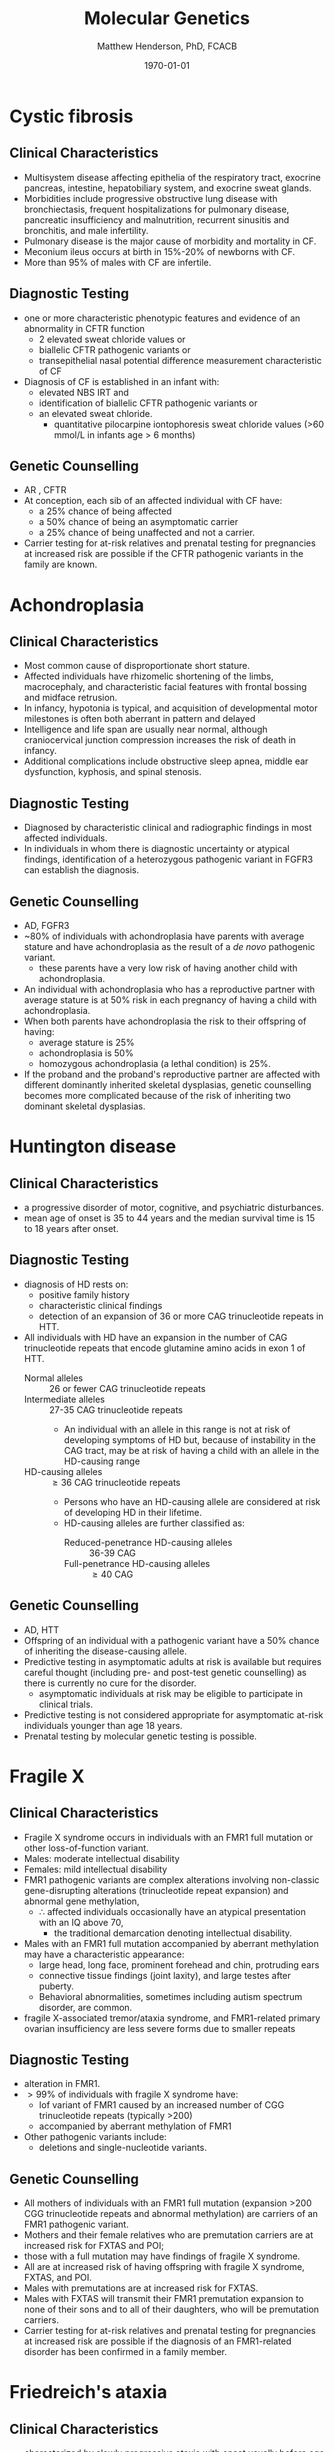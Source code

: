 #+TITLE: Molecular Genetics
#+AUTHOR: Matthew Henderson, PhD, FCACB
#+DATE: \today

* Cystic fibrosis
** Clinical Characteristics
- Multisystem disease affecting epithelia of the respiratory tract, exocrine pancreas, intestine, hepatobiliary system, and exocrine sweat glands.
- Morbidities include progressive obstructive lung disease with bronchiectasis, frequent hospitalizations for pulmonary disease, pancreatic insufficiency and malnutrition, recurrent sinusitis and bronchitis, and male infertility.
- Pulmonary disease is the major cause of morbidity and mortality in CF.
- Meconium ileus occurs at birth in 15%-20% of newborns with CF.
- More than 95% of males with CF are infertile.

** Diagnostic Testing
- one or more characteristic phenotypic features and evidence of an abnormality in CFTR function
  - 2 elevated sweat chloride values or
  - biallelic CFTR pathogenic variants or 
  - transepithelial nasal potential difference measurement characteristic of CF
- Diagnosis of CF is established in an infant with:
  - elevated NBS IRT and
  - identification of biallelic CFTR pathogenic variants or
  - an elevated sweat chloride.
    - quantitative pilocarpine iontophoresis sweat chloride values (>60 mmol/L in infants age > 6 months) 
** Genetic Counselling
- AR , CFTR
- At conception, each sib of an affected individual with CF have:
  - a 25% chance of being affected
  - a 50% chance of being an asymptomatic carrier
  - a 25% chance of being unaffected and not a carrier.
- Carrier testing for at-risk relatives and prenatal testing for pregnancies at increased risk are possible if the CFTR pathogenic variants in the family are known.
* Achondroplasia
** Clinical Characteristics
- Most common cause of disproportionate short stature.
- Affected individuals have rhizomelic shortening of the limbs,
  macrocephaly, and characteristic facial features with frontal
  bossing and midface retrusion.
- In infancy, hypotonia is typical, and acquisition of developmental
  motor milestones is often both aberrant in pattern and delayed
- Intelligence and life span are usually near normal, although
  craniocervical junction compression increases the risk of death in
  infancy.
- Additional complications include obstructive sleep apnea, middle ear
  dysfunction, kyphosis, and spinal stenosis.

** Diagnostic Testing
- Diagnosed by characteristic clinical and radiographic findings in
  most affected individuals.
- In individuals in whom there is diagnostic uncertainty or atypical
  findings, identification of a heterozygous pathogenic variant in
  FGFR3 can establish the diagnosis.

** Genetic Counselling
- AD, FGFR3
- ~80% of individuals with achondroplasia have parents with average
  stature and have achondroplasia as the result of a /de novo/
  pathogenic variant.
  - these parents have a very low risk of having another child with
    achondroplasia.
- An individual with achondroplasia who has a reproductive partner
  with average stature is at 50% risk in each pregnancy of having a
  child with achondroplasia.
- When both parents have achondroplasia the risk to their offspring of
  having:
  - average stature is 25%
  - achondroplasia is 50%
  - homozygous achondroplasia (a lethal condition) is 25%.

- If the proband and the proband's reproductive partner are affected
  with different dominantly inherited skeletal dysplasias, genetic
  counselling becomes more complicated because of the risk of
  inheriting two dominant skeletal dysplasias.
* Huntington disease
** Clinical Characteristics
- a progressive disorder of motor, cognitive, and psychiatric
 disturbances.
- mean age of onset is 35 to 44 years and the median survival time is
  15 to 18 years after onset.
** Diagnostic Testing
- diagnosis of HD rests on:
  - positive family history
  - characteristic clinical findings
  - detection of an expansion of 36 or more CAG trinucleotide repeats in HTT.

- All individuals with HD have an expansion in the number of CAG
  trinucleotide repeats that encode glutamine amino acids in exon 1 of
  HTT.
  - Normal alleles :: 26 or fewer CAG trinucleotide repeats
  - Intermediate alleles :: 27-35 CAG trinucleotide repeats
    - An individual with an allele in this range is not at risk of
      developing symptoms of HD but, because of instability in the CAG
      tract, may be at risk of having a child with an allele in the
      HD-causing range
  - HD-causing alleles :: \ge 36 CAG trinucleotide repeats
    - Persons who have an HD-causing allele are considered at risk of
      developing HD in their lifetime.
    - HD-causing alleles are further classified as:
      - Reduced-penetrance HD-causing alleles :: 36-39 CAG 
      - Full-penetrance HD-causing alleles :: \ge 40 CAG 
** Genetic Counselling
- AD, HTT
- Offspring of an individual with a pathogenic variant have a 50% chance of inheriting the disease-causing allele.
- Predictive testing in asymptomatic adults at risk is available but requires careful thought (including pre- and post-test genetic counselling) as there is currently no cure for the disorder.
  - asymptomatic individuals at risk may be eligible to participate in clinical trials.
- Predictive testing is not considered appropriate for asymptomatic at-risk individuals younger than age 18 years.
- Prenatal testing by molecular genetic testing is possible.
* Fragile X
** Clinical Characteristics
- Fragile X syndrome occurs in individuals with an FMR1 full mutation
  or other loss-of-function variant.
- Males: moderate intellectual disability
- Females: mild intellectual disability
- FMR1 pathogenic variants are complex alterations involving non-classic
  gene-disrupting alterations (trinucleotide repeat expansion) and
  abnormal gene methylation,
  - \therefore affected individuals occasionally have an atypical presentation with an IQ above 70,
    - the traditional  demarcation denoting intellectual disability.
- Males with an FMR1 full mutation accompanied by aberrant methylation may have a characteristic appearance:
  - large head, long face, prominent forehead and chin, protruding ears
  - connective tissue findings (joint laxity), and large testes after puberty.
  - Behavioral abnormalities, sometimes including autism spectrum disorder, are common.
- fragile X-associated tremor/ataxia syndrome, and FMR1-related
  primary ovarian insufficiency are less severe forms due to smaller
  repeats
** Diagnostic Testing
- alteration in FMR1.
- \gt 99% of individuals with fragile X syndrome have:
  - lof variant of FMR1 caused by an increased number of CGG
    trinucleotide repeats (typically >200)
  - accompanied by aberrant methylation of FMR1
- Other pathogenic variants include:
  - deletions and single-nucleotide variants.
** Genetic Counselling
- All mothers of individuals with an FMR1 full mutation (expansion
  >200 CGG trinucleotide repeats and abnormal methylation) are
  carriers of an FMR1 pathogenic variant.
- Mothers and their female relatives who are premutation carriers are
  at increased risk for FXTAS and POI;
- those with a full mutation may have findings of fragile X syndrome.
- All are at increased risk of having offspring with fragile X syndrome, FXTAS, and POI.
- Males with premutations are at increased risk for FXTAS.
- Males with FXTAS will transmit their FMR1 premutation expansion to none of their sons and to all of their daughters, who will be premutation carriers.
- Carrier testing for at-risk relatives and prenatal testing for
  pregnancies at increased risk are possible if the diagnosis of an
  FMR1-related disorder has been confirmed in a family member.
* Friedreich's ataxia
** Clinical Characteristics
- characterized by slowly progressive ataxia with onset usually before
  age 25 years (mean 10-15 yrs).
- FRDA is typically associated with dysarthria, muscle weakness,
  spasticity particularly in the lower limbs, scoliosis, bladder
  dysfunction, absent lower-limb reflexes, and loss of position and
  vibration sense.
  - ~2/3 have cardiomyopathy
  - ~30% have diabetes mellitus,
  - ~25% have an "atypical" presentation with later onset or retained
    tendon reflexes.
** Diagnostic Testing
- established in a proband by detection of biallelic pathogenic
  variants in FXN.
- An abnormally expanded GAA repeat in intron 1 of FXN observed on
  both alleles in ~96% with FRDA
- remaining are compound heterozygotes for abnormally expanded GAA
  repeat in the disease-causing range on one allele and another
  intragenic pathogenic variant on the other allele.


- Four classes of alleles are recognized for the GAA repeat sequence in intron 1 of FXN
  - Normal alleles :: 5-33 GAA repeats
  - Mutable normal (premutation) alleles :: 34-65 GAA repeats
  - Borderline alleles :: 44-66 GAA repeats. The shortest repeat length associated with disease 
  - Full-penetrance (disease-causing expanded) alleles :: 66-1,300 GAA repeats

Rare alleles of variant structure. In contrast to the alleles discussed above in which the GAA trinucleotides are perfect repeats, in rare pathogenic alleles the GAA repeats are not in perfect tandem order but rather are interrupted by other nucleotides. Such "interrupted FXN alleles" differ in length and types of nucleotides in the interruption, but they are typically close to the 3' end of the GAA repeat tract (see Molecular Genetics).
** Genetic Counselling
- AR, FXN
- Each sib has a 25% chance of being affected
  - 50% chance of being an asymptomatic carrier
  - 25% chance of having no pathogenic variant.
- Carrier testing of at-risk relatives, prenatal testing for
  pregnancies at increased risk, and pre-implantation genetic diagnosis
  are possible if both FXN pathogenic variants have been identified in
  an affected family member.

* Myotonic dystrophy type I
** Clinical Characteristics
- multisystem disorder that affects skeletal and smooth muscle as well
  as the eye, heart, endocrine system, and central nervous system.

- clinical findings, from mild to severe:

  - Mild DM1 :: cataract and mild myotonia (sustained muscle
                contraction) life span is normal

  - Classic DM1 :: muscle weakness and wasting, myotonia, cataract,
                   and often cardiac conduction abnormalities; adults
                   may become physically disabled and may have a
                   shortened life span.

  - Congenital DM1 :: hypotonia and severe generalized weakness at
                      birth, often with respiratory insufficiency and
                      early death; intellectual disability is common.

** Diagnostic Testing
- caused by expansion of a CTG trinucleotide repeat in the noncoding region of DMPK.
- molecular genetic testing of DMPK.
- CTG repeat length exceeding 34 repeats is abnormal.
- Molecular genetic testing detects pathogenic variants in nearly 100%
  of affected individuals.

  - Normal alleles :: 5-34 CTG repeats
  - Mutable normal (premutation) alleles :: 35-49 CTG repeats
  - Full-penetrance alleles ::  \ge 50 CTG repeats

** Genetic Counselling
- AD, DMPK
- Offspring of an affected individual have a 50% chance of inheriting the expanded allele.
- Pathogenic alleles may expand in length during gametogenesis
  - \to transmission of longer trinucleotide repeat alleles
  -  \to earlier onset and more severe disease the parent
- Prenatal testing is possible for pregnancies at increased risk when
  the diagnosis of DM1 has been confirmed by molecular genetic testing
  in an affected family member.
* Angelman syndrome
** Clinical Characteristics
- Severe developmental delay or intellectual disability, severe speech
  impairment, gait ataxia and/or tremulousness of the limbs
- unique behavior with an inappropriate happy demeanor that includes
  frequent laughing, smiling, and excitability.
- Microcephaly and seizures are also common.
- Developmental delays are first noted at around age six months
- clinical features of AS do not become manifest until after age one year
  - can take several years before the correct clinical diagnosis is obvious.

** Diagnostic Testing

#+CAPTION[]: AS and PWS
#+NAME: fig:as_pws
#+ATTR_LaTeX: :width 0.6\textwidth
[[file:./figures/aspws.jpg]]

- molecular genetic testing deficient expression or function of the
  maternally inherited UBE3A allele.
- parent-specific DNA methylation imprints in the 15q11.2-q13 chromosome region detects approximately 80%
  - including deletion, uniparental disomy (UPD), imprinting defect (ID)
- \lt 1% have a cytogenetically visible chromosome rearrangement (i.e., translocation or inversion).
- UBE3A sequence analysis detects pathogenic variants ~11% of individuals.
- molecular genetic testing (methylation analysis and UBE3A sequence
  analysis) ~90% of individuals.
- Remaining 10% with classic phenotypic features of AS have the
  disorder as a result of an as-yet unidentified genetic mechanism
  - not amenable to diagnostic testing
** Genetic Counselling
- caused by disruption of maternally imprinted UBE3A located within
  the 15q11.2-q13 Angelman syndrome/Prader-Willi syndrome region.
- The risk to sibs of a proband depends on the genetic mechanism
  leading to the loss of UBE3A function
  - typically less than 1% risk for probands with a deletion or UPD
  - as high as 50% for probands with an ID or a pathogenic variant of UBE3A.
- Members of the mother's extended family are also at increased risk
  when an ID or a UBE3A pathogenic variant is present.
- Cytogepnetically visible chromosome rearrangements may be inherited,usually /de novo/.
- Prenatal testing is possible when the underlying genetic mechanism
  is a deletion, UPD, an ID, a UBE3A pathogenic variant, or a
  chromosome rearrangement.
* Beckwith-Wiedemann syndrome
** Clinical Characteristics
- growth disorder variably characterized by neonatal hypoglycemia,
  macrosomia, macroglossia, hemihyperplasia, omphalocele, embryonal
  tumors (e.g., Wilms tumor, hepatoblastoma, neuroblastoma, and
  rhabdomyosarcoma), visceromegaly, adrenocortical cytomegaly, renal
  abnormalities (e.g., medullary dysplasia, nephrocalcinosis,
  medullary sponge kidney, and nephromegaly), and ear creases/pits.

- a clinical spectrum, may have many of these features or only one or two.

- Early death may occur from complications of prematurity,
  hypoglycemia, cardiomyopathy, macroglossia, or tumors.

** Diagnostic Testing

- Cytogenetically detectable abnormalities involving chromosome 11p15
  are found in 1% or fewer of affected individuals.

- Molecular genetic testing can identify epigenetic and genomic
  alterations of chromosome 11p15 in individuals with BWS:
  - Loss of methylation on the maternal chromosome at imprinting
    center 2 (IC2) in 50% of affected individuals;
  - Paternal uniparental disomy for chromosome 11p15 in 20%
  - Gain of methylation on the maternal chromosome at imprinting
    center 1 (IC1) in 5%.
- Methylation alterations associated with deletions or duplications in
  this region have high heritability.

- Sequence analysis of CDKN1C identifies a heterozygous maternally
  inherited pathogenic variant in approximately 40% of familial cases
  and 5%-10% of cases with no family history of BWS.

#+CAPTION[]:BWS Chromosome 11
#+NAME: fig:bws
#+ATTR_LaTeX: :width 0.5\textwidth
[[file:./figures/bws.png]]

** Genetic Counselling
- associated with abnormal regulation of gene transcription in two
  imprinted domains on chromosome 11p15.5.
- Most individuals with BWS are reported to have normal chromosome
  studies or karyotypes.
- ~85% of individuals with BWS have no family history of BWS
- ~15% have a family history consistent with parent-of-origin
  autosomal dominant transmission.
- Children of subfertile parents conceived by assisted reproductive
  technology (ART) may be at increased risk for imprinting disorders,
  including BWS.
- Identification of the underlying genetic mechanism causing BWS
  permits better estimation of recurrence risk.
- Prenatal screening for pregnancies in the general population that
  identifies findings suggestive of a diagnosis of BWS may lead to the
  consideration of
  - chromosome analysis, chromosomal microarray, and/or molecular genetic testing.
- prenatal testing by chromosome analysis for families with an
  inherited chromosome abnormality or by molecular genetic testing for
  families in which the molecular mechanism of BWS has been defined

* Prader-Willi syndrome
** Clinical Characteristics
- severe hypotonia and feeding difficulties in early infancy
- later infancy or early childhood by excessive eating
- gradual development of morbid obesity
- Motor milestones and language development are delayed.
- All individuals have some degree of cognitive impairment.
- A distinctive behavioral phenotype (with temper tantrums, stubbornness, manipulative behavior, and obsessive-compulsive characteristics) is common.
- Hypogonadism is present in both males and females and manifests as genital hypoplasia, incomplete pubertal development, and, in most, infertility.
- Short stature is common (if not treated with growth hormone);
- characteristic facial features, strabismus, and scoliosis are often present.

** Diagnostic Testing
 - DNA methylation testing to detect abnormal parent-specific
   imprinting within the Prader-Willi critical region (PWCR) on
   chromosome 15
 - testing determines whether the region is maternally inherited only
   - the paternally contributed region is absent
   - detects more than 99% of affected individuals
   - DNA methylation-specific testing is important to confirm the
     diagnosis of PWS in all individuals,

** Genetic Counselling
- PWS is caused by an absence of expression of imprinted genes in the
  paternally derived PWS/Angelman syndrome (AS) region (15q11.2-q13)
  of chromosome 15:
  - paternal deletion, maternal uniparental disomy 15 and rarely an imprinting defect.
- The risk to the sibs depends on the genetic mechanism.
  - \lt 1% if the affected child has a deletion or uniparental disomy
  - up to 50% if the affected child has an imprinting defect
  - up to 25% if a parental chromosome translocation is present
- Prenatal testing is possible for pregnancies at increased risk if
  the underlying genetic mechanism is known.
* Russell-Silver syndrome
** Clinical Characteristics
- asymmetric gestational growth restriction resulting in affected
  individuals being born small for gestational age, with relative
  macrocephaly at birth (head circumference \le1.5 SD above birth
  weight and/or length), prominent forehead usually with frontal
  bossing, and frequently body asymmetry.
- This is followed by postnatal growth failure, and in some cases progressive limb length discrepancy and feeding difficulties.
- Additional clinical features include triangular facies, fifth-finger clinodactyly, and micrognathia with narrow chin.
- The average adult height in untreated individuals is ~3.1\pm1.4 SD below the mean.
** Diagnostic Testing
- a genetically heterogeneous condition.
- Genetic testing confirms clinical diagnosis in approximately 60% of
  affected individuals.
  - hypomethylation of the imprinted control region 1 (ICR1) at
    11p15.5 causes SRS in 35%-50% of individuals
  - maternal uniparental disomy (mUPD7) causes SRS in 7%-10% of individuals.
  - a small number of individuals with SRS who have duplications,
    deletions or translocations involving the imprinting centers at
    11p15.5 or duplications, deletions, or translocations involving
    chromosome 7.
  - rarely, affected individuals with pathogenic variants in CDKN1C,
    IGF2, PLAG1, and HMGA2 have been described.
  - approximately 40% of individuals who meet NH-CSS clinical criteria
    for SRS have negative molecular and/or cytogenetic testing.

#+CAPTION[]:11p Duplication in RSS
#+NAME: fig:rss
#+ATTR_LaTeX: :width 0.5\textwidth
[[file:./figures/rss.png]]

** Genetic Counselling
- SRS has multiple etiologies and typically has a low recurrence
  risk.
- In most families, a proband with SRS represents a simplex case (a single affected family member) and has
  SRS as the result of an apparent /de novo/ epigenetic or genetic alteration
  - loss of paternal methylation at the 11p15 ICR1 H19/IGF2 imprinting center 1 or
  - maternal uniparental disomy for chromosome 7.
- SRS may also occur as the result of a genetic alteration associated with up to a 50% recurrence risk
  - copy number variant on chromosome 7 or 11 or
  - an intragenic pathogenic  variant in CDKN1C, IGF2, PLAG2, or HMGA2
- Accurate assessment of SRS recurrence therefore requires
  identification of the causative genetic mechanism in the proband.

